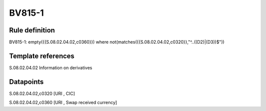 =======
BV815-1
=======

Rule definition
---------------

BV815-1: empty({{S.08.02.04.02,c0360}})  where not(matches({{S.08.02.04.02,c0320}},"^..((D2)|(D3))$"))


Template references
-------------------

S.08.02.04.02 Information on derivatives


Datapoints
----------

S.08.02.04.02,c0320 [URI , CIC]

S.08.02.04.02,c0360 [URI , Swap received currency]



